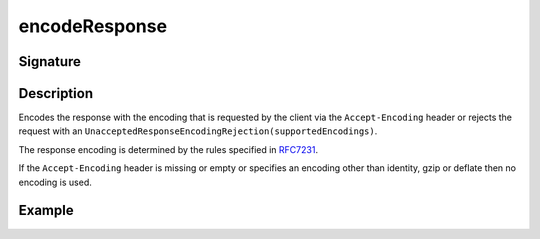 .. _-encodeResponse-:

encodeResponse
==============

Signature
---------

.. includecode2:: ../../../../../../../../../akka-http/src/main/scala/akka/http/scaladsl/server/directives/CodingDirectives.scala
   :snippet: encodeResponse

Description
-----------

Encodes the response with the encoding that is requested by the client via the ``Accept-Encoding`` header or rejects the request with an ``UnacceptedResponseEncodingRejection(supportedEncodings)``.

The response encoding is determined by the rules specified in RFC7231_.

If the ``Accept-Encoding`` header is missing or empty or specifies an encoding other than identity, gzip or deflate then no encoding is used.

Example
-------

.. includecode2:: ../../../../code/docs/http/scaladsl/server/directives/CodingDirectivesExamplesSpec.scala
   :snippet: "encodeResponse"

.. _RFC7231: http://tools.ietf.org/html/rfc7231#section-5.3.4
